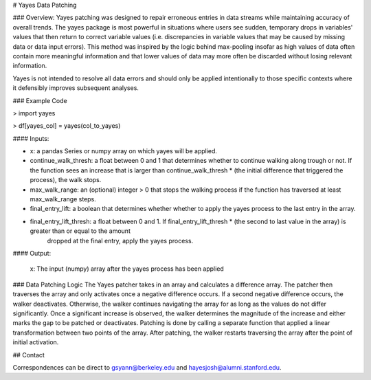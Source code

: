# Yayes Data Patching

### Overview:
Yayes patching was designed to repair erroneous entries in data streams while maintaining accuracy of overall trends. The yayes package is most powerful in situations where users see sudden, temporary drops in variables' values that then return to correct variable values (i.e. discrepancies in variable values that may be caused by missing data or data input errors). This method was inspired by the logic behind max-pooling insofar as high values of data often contain more meaningful information and that lower values of data may more often be discarded without losing relevant information. 

Yayes is not intended to resolve all data errors and should only be applied intentionally to those specific contexts where it defensibly improves subsequent analyses. 


### Example Code

> import yayes 

> df[yayes_col] = yayes(col_to_yayes)


#### Inputs:

* x: a pandas Series or numpy array on which yayes will be applied.

* continue_walk_thresh: a float between 0 and 1 that determines whether to continue walking along trough or not.  If the function sees an increase that is larger than continue_walk_thresh * (the initial difference that triggered the process), the walk stops.

* max_walk_range: an (optional) integer > 0 that stops the walking process if the function has traversed at least max_walk_range steps.

* final_entry_lift: a boolean that determines whether whether to apply the yayes process to the last entry in the array.

* final_entry_lift_thresh: a float between 0 and 1.  If final_entry_lift_thresh * (the second to last value in the array) is greater than or equal to the amount
                                 dropped at the final entry, apply the yayes process.

#### Output:

    x: The input (numpy) array after the yayes process has been applied

### Data Patching Logic
The Yayes patcher takes in an array and calculates a difference array. The patcher then traverses the array and only activates once a negative difference occurs. If a second negative difference occurs, the walker deactivates. Otherwise, the walker continues navigating the array for as long as the values do not differ significantly. Once a significant increase is observed, the walker determines the magnitude of the increase and either marks the gap to be patched or deactivates. Patching is done by calling a separate function that applied a linear transformation between two points of the array. After patching, the walker restarts traversing the array after the point of initial activation.  


## Contact

Correspondences can be direct to gsyann@berkeley.edu and hayesjosh@alumni.stanford.edu. 

